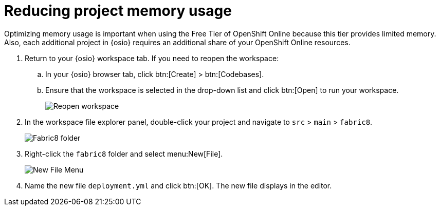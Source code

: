 [id="reducing_project_memory_usage-{context}"]
= Reducing project memory usage

Optimizing memory usage is important when using the Free Tier of OpenShift Online because this tier provides limited memory. Also, each additional project in {osio} requires an additional share of your OpenShift Online resources.

// for optimizing_memory_usage
ifeval::["{context}" == "optimizing_memory_usage"]
You can optimize your new quickstart to use less memory as follows:
endif::[]

// for spring-boot
ifeval::["{context}" == "spring-boot"]
Your OpenShift Online account must now share resources with two quickstart projects: the Hello World Vert.x project and the new Spring Boot HTTP project.

To optimize memory for the Spring Boot HTTP quickstart:
endif::[]

. Return to your {osio} workspace tab. If you need to reopen the workspace:
.. In your {osio} browser tab, click btn:[Create] > btn:[Codebases].
.. Ensure that the workspace is selected in the drop-down list and click btn:[Open] to run your workspace.
+
image::reopen_workspace.png[Reopen workspace]
+
. In the workspace file explorer panel, double-click your project and navigate to `src` > `main` > `fabric8`.
+
image::{context}_folder.png[Fabric8 folder]
+
. Right-click the `fabric8` folder and select menu:New[File].
+
image::{context}_newfile.png[New File Menu]
+
. Name the new file `deployment.yml` and click btn:[OK]. The new file displays in the editor.
// for optimizing_memory_usage
ifeval::["{context}" == "optimizing_memory_usage"]
+
image::{context}_deployment.png[Deployment.Yaml Vertx]
+
. Copy the contents of the following file to your new YAML file: https://raw.githubusercontent.com/burrsutter/vertx-eventbus/master/src/main/fabric8/deployment.yml[deployment.yaml].
+
IMPORTANT: Spaces are meaningful in YAML files. Ensure that you copy the correct spacing into your YAML file from the link.
+
. Use kbd:[Ctrl+s] (or kbd:[Cmd+s] for macOS) to save your changes.
